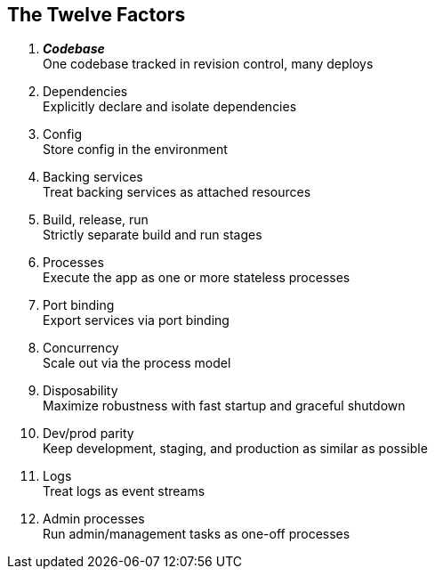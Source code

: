 == The Twelve Factors

[lowergreek]
. *_Codebase_* +
One codebase tracked in revision control, many deploys
. Dependencies +
Explicitly declare and isolate dependencies
. Config +
Store config in the environment
. Backing services +
Treat backing services as attached resources
. Build, release, run +
Strictly separate build and run stages
. Processes +
Execute the app as one or more stateless processes
. Port binding +
Export services via port binding
. Concurrency +
Scale out via the process model
. Disposability +
Maximize robustness with fast startup and graceful shutdown
. Dev/prod parity +
Keep development, staging, and production as similar as possible
. Logs +
Treat logs as event streams
. Admin processes +
Run admin/management tasks as one-off processes


